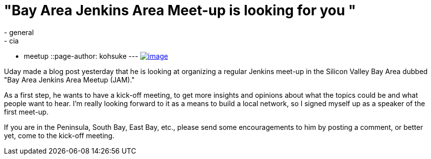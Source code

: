 = "Bay Area Jenkins Area Meet-up is looking for you "
:nodeid: 589
:created: 1437831259
:tags:
  - general
  - cia
  - meetup
::page-author: kohsuke
---
https://en.wikipedia.org/wiki/Fruit_preserves[image:https://upload.wikimedia.org/wikipedia/commons/7/7a/Welovejam_blenheim_apricot_jam.jpg[image]] +


Uday made a blog post yesterday that he is looking at organizing a regular Jenkins meet-up in the Silicon Valley Bay Area dubbed "Bay Area Jenkins Area Meetup (JAM)."


As a first step, he wants to have a kick-off meeting, to get more insights and opinions about what the topics could be and what people want to hear. I'm really looking forward to it as a means to build a local network, so I signed myself up as a speaker of the first meet-up.


If you are in the Peninsula, South Bay, East Bay, etc., please send some encouragements to him by posting a comment, or better yet, come to the kick-off meeting.

